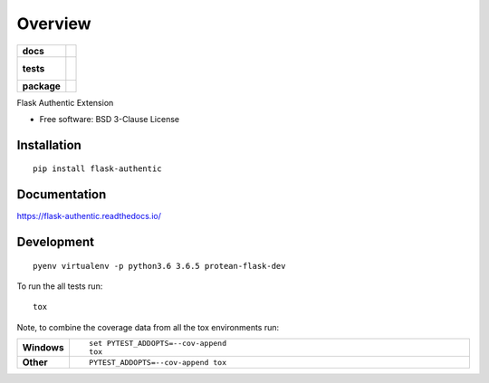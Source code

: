 ========
Overview
========

.. start-badges

.. list-table::
    :stub-columns: 1

    * - docs
      - |docs|
    * - tests
      - |
        |
    * - package
      - | |version| |wheel| |supported-versions| |supported-implementations|

.. |docs| image:: https://readthedocs.org/projects/flask-authentic/badge/?style=flat
    :target: https://readthedocs.org/projects/flask-authentic
    :alt: Documentation Status

.. |version| image:: https://img.shields.io/pypi/v/flask-authentic.svg
    :alt: PyPI Package latest release
    :target: https://pypi.org/project/flask-authentic

.. |wheel| image:: https://img.shields.io/pypi/wheel/flask-authentic.svg
    :alt: PyPI Wheel
    :target: https://pypi.org/project/flask-authentic

.. |supported-versions| image:: https://img.shields.io/pypi/pyversions/flask-authentic.svg
    :alt: Supported versions
    :target: https://pypi.org/project/flask-authentic

.. |supported-implementations| image:: https://img.shields.io/pypi/implementation/flask-authentic.svg
    :alt: Supported implementations
    :target: https://pypi.org/project/flask-authentic


.. end-badges

Flask Authentic Extension

* Free software: BSD 3-Clause License

Installation
============

::

    pip install flask-authentic

Documentation
=============

https://flask-authentic.readthedocs.io/

Development
===========

::

    pyenv virtualenv -p python3.6 3.6.5 protean-flask-dev

To run the all tests run::

    tox

Note, to combine the coverage data from all the tox environments run:

.. list-table::
    :widths: 10 90
    :stub-columns: 1

    - - Windows
      - ::

            set PYTEST_ADDOPTS=--cov-append
            tox

    - - Other
      - ::

            PYTEST_ADDOPTS=--cov-append tox
